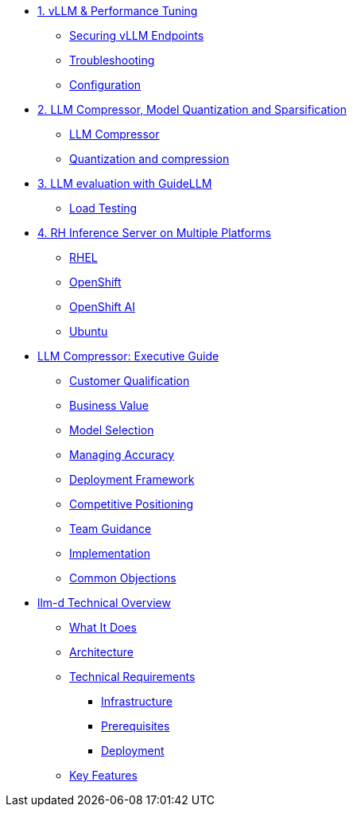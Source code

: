 * xref:module-01.adoc[1. vLLM & Performance Tuning]
** xref:module-01.adoc#secure_vllm_endpoints[Securing vLLM Endpoints]
** xref:module-01.adoc#troubleshooting[Troubleshooting]
** xref:module-01.adoc#configuration[Configuration]

* xref:module-02.adoc[2. LLM Compressor, Model Quantization and Sparsification]
** xref:module-02.adoc#llm_compressor[LLM Compressor]
** xref:module-bala.adoc#quantization_and_compression [Quantization and compression]

* xref:module-03.adoc[3. LLM evaluation with GuideLLM]
** xref:module-03.adoc#load_test[Load Testing]

* xref:module-04.adoc[4. RH Inference Server on Multiple Platforms]
** xref:module-04.adoc#rhel[RHEL]
** xref:module-04.adoc#ocp[OpenShift]
** xref:module-04.adoc#rhoai[OpenShift AI]
** xref:module-04.adoc#ubuntu[Ubuntu]

* xref:llm-compressor-guide.adoc[LLM Compressor: Executive Guide]
** xref:llm-compressor-guide.adoc#customer-qualification[Customer Qualification]
** xref:llm-compressor-guide.adoc#business-value[Business Value]
** xref:llm-compressor-guide.adoc#model-selection[Model Selection]
** xref:llm-compressor-guide.adoc#accuracy-conversations[Managing Accuracy]
** xref:llm-compressor-guide.adoc#deployment-framework[Deployment Framework]
** xref:llm-compressor-guide.adoc#positioning[Competitive Positioning]
** xref:llm-compressor-guide.adoc#team-guidance[Team Guidance]
** xref:llm-compressor-guide.adoc#implementation[Implementation]
** xref:llm-compressor-guide.adoc#common-objections[Common Objections]

* xref:llm-d-guide.adoc[llm-d Technical Overview]
** xref:llm-d-guide.adoc#what-it-does[What It Does]
** xref:llm-d-guide.adoc#architecture[Architecture]
** xref:llm-d-guide.adoc#technical-requirements[Technical Requirements]
*** xref:llm-d-guide.adoc#infrastructure[Infrastructure]
*** xref:llm-d-guide.adoc#prerequisites[Prerequisites]
*** xref:llm-d-guide.adoc#deployment[Deployment]
** xref:llm-d-guide.adoc#key-features[Key Features]